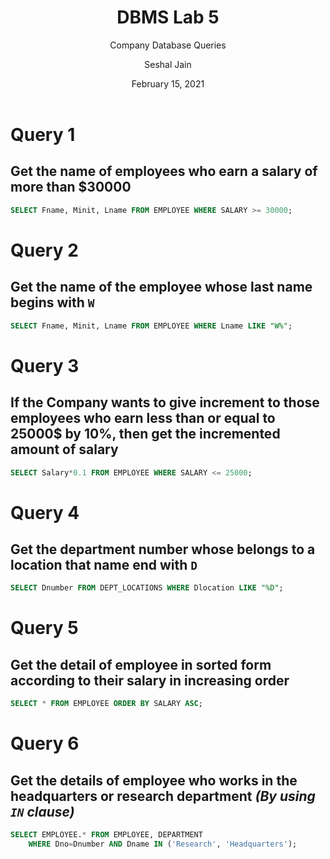 #+TITLE: DBMS Lab 5
#+SUBTITLE: Company Database Queries
#+AUTHOR: Seshal Jain
#+OPTIONS: num:nil toc:nil
#+DATE: February 15, 2021
#+LATEX_CLASS: assignment
#+EXPORT_FILE_NAME: 191112436

* Query 1
** Get the name of employees who earn a salary of more than $30000
#+begin_src sql
SELECT Fname, Minit, Lname FROM EMPLOYEE WHERE SALARY >= 30000;
#+end_src
[[./img/fig-1.png]]

* Query 2
** Get the name of the employee whose last name begins with =W=
#+begin_src sql
SELECT Fname, Minit, Lname FROM EMPLOYEE WHERE Lname LIKE "W%";
#+end_src
[[./img/fig-2.png]]

* Query 3
** If the Company wants to give increment to those employees who earn less than or equal to 25000$ by 10%, then get the incremented amount of salary
#+begin_src sql
SELECT Salary*0.1 FROM EMPLOYEE WHERE SALARY <= 25000;
#+end_src
[[./img/fig-3.png]]

* Query 4
** Get the department number whose belongs to a location that name end with =D=
#+begin_src sql
SELECT Dnumber FROM DEPT_LOCATIONS WHERE Dlocation LIKE "%D";
#+end_src
[[./img/fig-4.png]]

* Query 5
** Get the detail of employee in sorted form according to their salary in increasing order
#+begin_src sql
SELECT * FROM EMPLOYEE ORDER BY SALARY ASC;
#+end_src
[[./img/fig-5.png]]

* Query 6
** Get the details of employee who works in the headquarters or research department /(By using =IN= clause)/
#+begin_src sql
SELECT EMPLOYEE.* FROM EMPLOYEE, DEPARTMENT
    WHERE Dno=Dnumber AND Dname IN ('Research', 'Headquarters');
#+end_src
[[./img/fig-6.png]]

